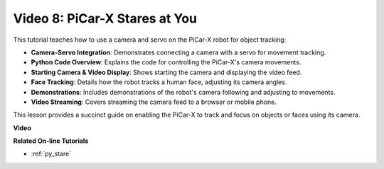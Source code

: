 Video 8: PiCar-X Stares at You
=====================================

This tutorial teaches how to use a camera and servo on the PiCar-X robot for object tracking:

* **Camera-Servo Integration**: Demonstrates connecting a camera with a servo for movement tracking.
* **Python Code Overview**: Explains the code for controlling the PiCar-X's camera movements.
* **Starting Camera & Video Display**: Shows starting the camera and displaying the video feed.
* **Face Tracking**: Details how the robot tracks a human face, adjusting its camera angles.
* **Demonstrations**: Includes demonstrations of the robot's camera following and adjusting to movements.
* **Video Streaming**: Covers streaming the camera feed to a browser or mobile phone.

This lesson provides a succinct guide on enabling the PiCar-X to track and focus on objects or faces using its camera.


**Video**

.. raw:: html

    <iframe width="600" height="400" src="https://www.youtube.com/embed/zr01y4pFKSA?si=IhFTLQaDw32-HbZx" title="YouTube video player" frameborder="0" allow="accelerometer; autoplay; clipboard-write; encrypted-media; gyroscope; picture-in-picture; web-share" allowfullscreen></iframe>


**Related On-line Tutorials**

* :ref:`py_stare`